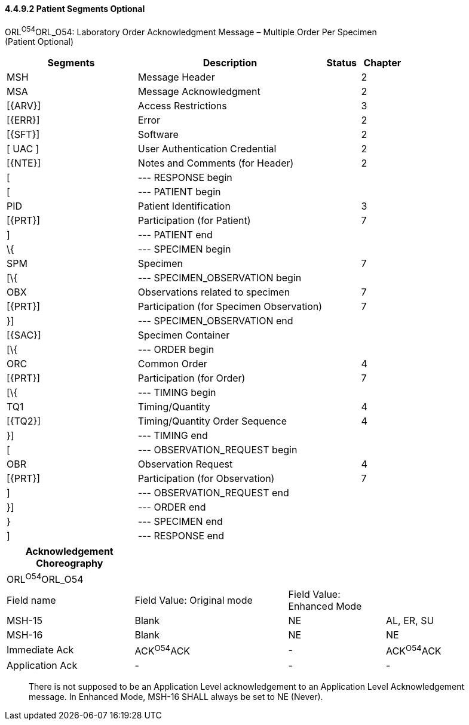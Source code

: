 ==== 4.4.9.2 Patient Segments Optional

ORL^O54^ORL_O54: Laboratory Order Acknowledgment Message – Multiple Order Per Specimen +
(Patient Optional)

[width="100%",cols="33%,47%,9%,11%",options="header",]
|===
|Segments |Description |Status |Chapter
|MSH |Message Header | |2
|MSA |Message Acknowledgment | |2
|[\{ARV}] |Access Restrictions | |3
|[\{ERR}] |Error | |2
|[\{SFT}] |Software | |2
|[ UAC ] |User Authentication Credential | |2
|[\{NTE}] |Notes and Comments (for Header) | |2
|[ |--- RESPONSE begin | |
|[ |--- PATIENT begin | |
|PID |Patient Identification | |3
|[\{PRT}] |Participation (for Patient) | |7
|] |--- PATIENT end | |
|\{ |--- SPECIMEN begin | |
|SPM |Specimen | |7
|[\{ |--- SPECIMEN_OBSERVATION begin | |
|OBX |Observations related to specimen | |7
|[\{PRT}] |Participation (for Specimen Observation) | |7
|}] |--- SPECIMEN_OBSERVATION end | |
|[\{SAC}] |Specimen Container | |
|[\{ |--- ORDER begin | |
|ORC |Common Order | |4
|[\{PRT}] |Participation (for Order) | |7
|[\{ |--- TIMING begin | |
|TQ1 |Timing/Quantity | |4
|[\{TQ2}] |Timing/Quantity Order Sequence | |4
|}] |--- TIMING end | |
|[ |--- OBSERVATION_REQUEST begin | |
|OBR |Observation Request | |4
|[\{PRT}] |Participation (for Observation) | |7
|] |--- OBSERVATION_REQUEST end | |
|}] |--- ORDER end | |
|} |--- SPECIMEN end | |
|] |--- RESPONSE end | |
|===

[width="100%",cols="25%,30%,19%,26%",options="header",]
|===
|Acknowledgement Choreography | | |
|ORL^O54^ORL_O54 | | |
|Field name |Field Value: Original mode |Field Value: Enhanced Mode |
|MSH-15 |Blank |NE |AL, ER, SU
|MSH-16 |Blank |NE |NE
|Immediate Ack |ACK^O54^ACK |- |ACK^O54^ACK
|Application Ack |- |- |-
|===

____
There is not supposed to be an Application Level acknowledgement to an Application Level Acknowledgement message. In Enhanced Mode, MSH-16 SHALL always be set to NE (Never).
____

